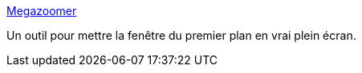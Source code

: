 :jbake-type: post
:jbake-status: published
:jbake-title: Megazoomer
:jbake-tags: software,freeware,productivité,hack,macosx,_mois_juil.,_année_2006
:jbake-date: 2006-07-04
:jbake-depth: ../
:jbake-uri: shaarli/1152040324000.adoc
:jbake-source: https://nicolas-delsaux.hd.free.fr/Shaarli?searchterm=http%3A%2F%2Fianhenderson.org%2Fmegazoomer.html&searchtags=software+freeware+productivit%C3%A9+hack+macosx+_mois_juil.+_ann%C3%A9e_2006
:jbake-style: shaarli

http://ianhenderson.org/megazoomer.html[Megazoomer]

Un outil pour mettre la fenêtre du premier plan en vrai plein écran.
